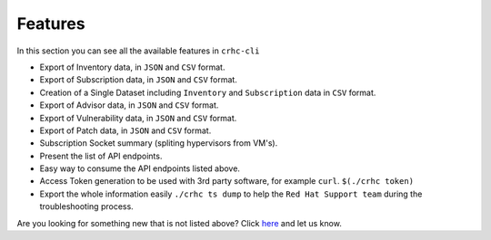 Features
========

In this section you can see all the available features in ``crhc-cli``

* Export of Inventory data, in ``JSON`` and ``CSV`` format.
* Export of Subscription data, in ``JSON`` and ``CSV`` format.
* Creation of a Single Dataset including ``Inventory`` and ``Subscription`` data in ``CSV`` format.
* Export of Advisor data, in ``JSON`` and ``CSV`` format.
* Export of Vulnerability data, in ``JSON`` and ``CSV`` format.
* Export of Patch data, in ``JSON`` and ``CSV`` format.
* Subscription Socket summary (spliting hypervisors from VM's).
* Present the list of API endpoints.
* Easy way to consume the API endpoints listed above.
* Access Token generation to be used with 3rd party software, for example ``curl``. ``$(./crhc token)`` 
* Export the whole information easily ``./crhc ts dump`` to help the ``Red Hat Support team`` during the troubleshooting process.

Are you looking for something new that is not listed above? Click `here`_ and let us know.

.. _here: https://github.com/C-RH-C/crhc-cli/issues/new